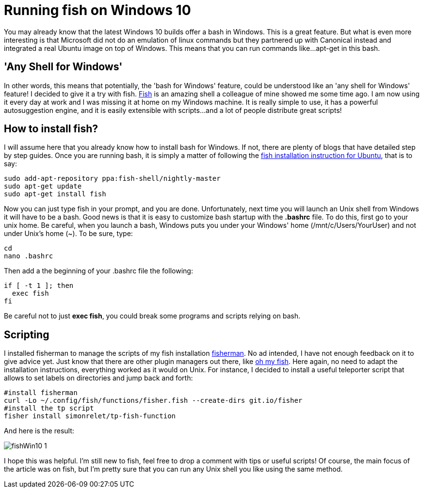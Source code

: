 = Running fish on Windows 10

:hp-tags: HowTo, Windows 10, Fish

You may already know that the latest Windows 10 builds offer a bash in Windows. This is a great feature. But what is even more interesting is that Microsoft did not do an emulation of linux commands but they partnered up with Canonical instead and integrated a real Ubuntu image on top of Windows. This means that you can run commands like...apt-get in this bash.

== 'Any Shell for Windows'
In other words, this means that potentially, the 'bash for Windows' feature, could be understood like an 'any shell for Windows' feature! I decided to give it a try with fish. https://fishshell.com/[Fish] is an amazing shell a colleague of mine showed me some time ago. I am now using it every day at work and I was missing it at home on my Windows machine. It is really simple to use, it has a powerful autosuggestion engine, and it is easily extensible with scripts...and a lot of people distribute great scripts!

== How to install fish?
I will assume here that you already know how to install bash for Windows. If not, there are plenty of blogs that have detailed step by step guides. Once you are running bash, it is simply a matter of following the https://github.com/fish-shell/fish-shell/wiki/Nightly-builds[fish installation instruction for Ubuntu], that is to say:

[source,bash]
----
sudo add-apt-repository ppa:fish-shell/nightly-master
sudo apt-get update
sudo apt-get install fish
----

Now you can just type fish in your prompt, and you are done. Unfortunately, next time you will launch an Unix shell from Windows it will have to be a bash. Good news is that it is easy to customize bash startup with the *.bashrc* file. To do this, first go to your unix home. Be careful, when you launch a bash, Windows puts you under your Windows' home (/mnt/c/Users/YourUser) and not under Unix's home (~). To be sure, type:

[source,bash]
----
cd
nano .bashrc
----

Then add a the beginning of your .bashrc file the following:

[source,bash]
----
if [ -t 1 ]; then
  exec fish
fi
----

Be careful not to just *exec fish*, you could break some programs and scripts relying on bash.

== Scripting
I installed fisherman to manage the scripts of my fish installation https://github.com/fisherman/fisherman[fisherman]. No ad intended, I have not enough feedback on it to give advice yet. Just know that there are other plugin managers out there, like https://github.com/oh-my-fish/oh-my-fish[oh my fish]. Here again, no need to adapt the installation instructions, everything worked as it would on Unix. For instance, I decided to install a useful teleporter script that allows to set labels on directories and jump back and forth:

[source,bash]
----
#install fisherman
curl -Lo ~/.config/fish/functions/fisher.fish --create-dirs git.io/fisher
#install the tp script
fisher install simonrelet/tp-fish-function
----

And here is the result:

image::https://github.com/PierreBtz/pierrebtz.github.io/images/fishWin10_1.png[]

I hope this was helpful. I'm still new to fish, feel free to drop a comment with tips or useful scripts! Of course, the main focus of the article was on fish, but I'm pretty sure that you can run any Unix shell you like using the same method.
